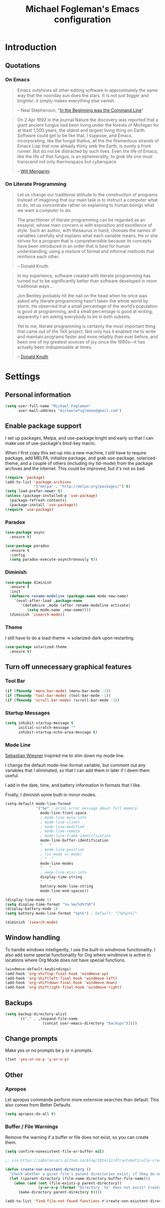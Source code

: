 #+TITLE: Michael Fogleman's Emacs configuration
#+OPTIONS: toc:4 h:4
* Introduction
** Quotations
*** On Emacs
#+begin_quote 
Emacs outshines all other editing software in approximately the same way that the noonday sun does the stars. It is not just bigger and brighter; it simply makes everything else vanish.

-- Neal Stephenson, "[[http://www.cryptonomicon.com/beginning.html][In the Beginning was the Command Line]]"
#+end_quote

#+begin_quote
On 2 Apr 1992 in the journal Nature the discovery was reported that a giant ancient fungus had been living under the forests of Michigan for at least 1,500 years, the oldest and largest living thing on Earth. Software could get to be like that, I suppose, and Emacs, incorporating, like the fungal thallus, all the the filamentous strands of Emacs Lisp that now already thinly web the Earth, is surely a front runner. But do not be distracted by such lives.  Even the life of Emacs, like the life of that fungus, is an ephemerality; to grok life one must transcend not only thermospace but cyberspace.

-- [[http://www.eskimo.com/~seldon/dotemacs.el][Will Mengarini]]
#+end_quote
*** On Literate Programming
#+begin_quote 
Let us change our traditional attitude to the construction of programs: Instead of imagining that our main task is to instruct a computer what to do, let us concentrate rather on explaining to human beings what we want a computer to do.

The practitioner of literate programming can be regarded as an essayist, whose main concern is with exposition and excellence of style. Such an author, with thesaurus in hand, chooses the names of variables carefully and explains what each variable means. He or she strives for a program that is comprehensible because its concepts have been introduced in an order that is best for human understanding, using a mixture of formal and informal methods that reinforce each other.

-- Donald Knuth
#+end_quote

#+begin_quote 
In my experience, software created with literate programming has turned out to be significantly better than software developed in more traditional ways...

Jon Bentley probably hit the nail on the head when he once was asked why literate programming hasn’t taken the whole world by storm. He observed that a small percentage of the world’s population is good at programming, and a small percentage is good at writing; apparently I am asking everybody to be in both subsets.

Yet to me, literate programming is certainly the most important thing that came out of the TeX project. Not only has it enabled me to write and maintain programs faster and more reliably than ever before, and been one of my greatest sources of joy since the 1980s—it has actually been indispensable at times.

-- [[http://www.informit.com/articles/article.aspx?p=1193856][Donald Knuth]]
#+end_quote
* Settings
** Personal information
#+BEGIN_SRC emacs-lisp
  (setq user-full-name "Michael Fogleman"
        user-mail-address "michaelwfogleman@gmail.com")
#+END_SRC
** Enable package support
I set up packages, Melpa, and use-package bright and early so that I can make use of use-package's bind-key macro.

When I first copy this set-up into a new machine, I still have to require package, add MELPA, initialize package, and grab use-package, solarized-theme, and a couple of others (including my tid-mode) from the package archives and the internet. This could be improved, but it's not so bad.

#+BEGIN_SRC emacs-lisp
  (require 'package)
  (add-to-list 'package-archives
               '("melpa" . "http://melpa.org/packages/") t)
  (setq load-prefer-newer t)
  (unless (package-installed-p 'use-package)
    (package-refresh-contents)
    (package-install 'use-package))
  (require 'use-package)
#+END_SRC
*** Paradox
#+BEGIN_SRC emacs-lisp
  (use-package async
    :ensure t)

  (use-package paradox
    :ensure t
    :config
    (setq paradox-execute-asynchronously t))
#+END_SRC
*** Diminish
#+BEGIN_SRC emacs-lisp
  (use-package diminish
    :ensure t
    :init
    (defmacro rename-modeline (package-name mode new-name)
      `(eval-after-load ,package-name
         '(defadvice ,mode (after rename-modeline activate)
            (setq mode-name ,new-name))))
    (diminish 'isearch-mode))
#+END_SRC
*** Theme
I still have to do a load-theme -> solarized-dark upon restarting.
#+BEGIN_SRC emacs-lisp
  (use-package solarized-theme
    :ensure t)
#+END_SRC
** Turn off unnecessary graphical features
*** Tool Bar
#+BEGIN_SRC emacs-lisp
  (if (fboundp 'menu-bar-mode) (menu-bar-mode -1))
  (if (fboundp 'tool-bar-mode) (tool-bar-mode -1))
  (if (fboundp 'scroll-bar-mode) (scroll-bar-mode -1))
#+END_SRC
*** Startup Messages
#+BEGIN_SRC emacs-lisp
  (setq inhibit-startup-message t
        initial-scratch-message ""
        inhibit-startup-echo-area-message t)
#+END_SRC
*** Mode Line
[[http://www.lunaryorn.com/2014/07/26/make-your-emacs-mode-line-more-useful.html#understanding-mode-line-format][Sebastian Wiesner]] inspired me to slim down my mode line. 

I change the default mode-line-format variable, but comment out any variables that I eliminated, so that I can add them in later if I deem them useful.

I add in the date, time, and battery information in formats that I like.

Finally, I diminish some built-in minor modes.

#+BEGIN_SRC emacs-lisp
  (setq-default mode-line-format
                '("%e" ; print error message about full memory.
                  mode-line-front-space
                  ; mode-line-mule-info
                  ; mode-line-client
                  ; mode-line-modified
                  ; mode-line-remote
                  ; mode-line-frame-identification
                  mode-line-buffer-identification
                  "   "
                  ; mode-line-position
                  ; (vc-mode vc-mode)
                  ; "  "
                  mode-line-modes
                  "   "
                  ; mode-line-misc-info
                  display-time-string
                  "   "
                  battery-mode-line-string
                  mode-line-end-spaces))
  
  (display-time-mode 1)
  (setq display-time-format "%a %m/%d%t%R")
  (display-battery-mode 1)
  (setq battery-mode-line-format "%p%%") ; Default: "[%b%p%%]"
  
  (diminish 'isearch-mode)
#+END_SRC
** Window handling
To handle windows intelligently, I use the built-in windmove functionality. I also add some special functionality for Org where windmove is active in locations where Org Mode does not have special functions.

#+BEGIN_SRC emacs-lisp
  (windmove-default-keybindings)
  (add-hook 'org-shiftup-final-hook 'windmove-up)
  (add-hook 'org-shiftleft-final-hook 'windmove-left)
  (add-hook 'org-shiftdown-final-hook 'windmove-down)
  (add-hook 'org-shiftright-final-hook 'windmove-right)
#+END_SRC
** Backups
#+BEGIN_SRC emacs-lisp
  (setq backup-directory-alist
        `(("." . ,(expand-file-name
                   (concat user-emacs-directory "backups")))))
#+END_SRC
** Change prompts
Make yes or no prompts be y or n prompts.

#+BEGIN_SRC emacs-lisp
  (fset 'yes-or-no-p 'y-or-n-p)
#+END_SRC
** Other
*** Apropos
Let apropos commands perform more extensive searches than default. This also comes from Better Defaults.

#+BEGIN_SRC emacs-lisp
  (setq apropos-do-all t)
#+END_SRC
*** Buffer / File Warnings
Remove the warning if a buffer or file does not exist, so you can create them.

#+BEGIN_SRC emacs-lisp
  (setq confirm-nonexistent-file-or-buffer nil)

  ;; via https://iqbalansari.github.io/blog/2014/12/07/automatically-create-parent-directories-on-visiting-a-new-file-in-emacs/

  (defun create-non-existent-directory ()
    "Check whether a given file's parent directories exist; if they do not, offer to create them."
    (let ((parent-directory (file-name-directory buffer-file-name)))
      (when (and (not (file-exists-p parent-directory))
                 (y-or-n-p (format "Directory `%s' does not exist! Create it?" parent-directory)))
        (make-directory parent-directory t))))

  (add-to-list 'find-file-not-found-functions #'create-non-existent-directory)
#+END_SRC
*** Ediff
The default Ediff behavior is confusing and not desirable. This fixes it.

#+BEGIN_SRC emacs-lisp
  (setq ediff-window-setup-function 'ediff-setup-windows-plain
        ediff-split-window-function 'split-window-horizontally)
#+END_SRC
*** Enable
Some features and settings are disabled by default; this is sane behavior for new users, but it is expected that we will disable them eventually.

#+BEGIN_SRC emacs-lisp
  (put 'narrow-to-region 'disabled nil)
  (put 'narrow-to-page 'disabled nil)
  (put 'upcase-region 'disabled nil)
  (put 'downcase-region 'disabled nil)
  (put 'erase-buffer 'disabled nil)
  (put 'set-goal-column 'disabled nil)
#+END_SRC
*** Casing
The following advice makes the upcase/downcase/capitalize-word functions more usable. Thanks, [[http://oremacs.com/2014/12/23/upcase-word-you-silly/][Oleh]]!

#+BEGIN_SRC emacs-lisp
  (defadvice upcase-word (before upcase-word-advice activate)
    (unless (looking-back "\\b")
      (backward-word)))

  (defadvice downcase-word (before downcase-word-advice activate)
    (unless (looking-back "\\b")
      (backward-word)))

  (defadvice capitalize-word (before capitalize-word-advice activate)
    (unless (looking-back "\\b")
      (backward-word)))
#+END_SRC
*** Private Files
#+BEGIN_SRC emacs-lisp
  (load "~/.emacs.d/secrets.el" t)
#+END_SRC
* Key Bindings
Although keybindings are also located elsewhere, this section will aim to provide bindings that are not specific to any mode, package, or function. 

** System-specific
#+BEGIN_SRC emacs-lisp
  (when (eq system-type 'darwin)
    (setq mac-command-modifier 'meta
          mac-option-modifier 'super
          mac-control-modifier 'control
          ns-function-modifier 'hyper))
#+END_SRC
** From [[https://github.com/technomancy/better-defaults][Better Defaults]]
#+BEGIN_SRC emacs-lisp
  (bind-key "M-/" #'hippie-expand)
#+END_SRC
** Lines
Enable line indenting automatically. If needed, you can disable on a mode-by-mode basis.

#+BEGIN_SRC emacs-lisp
  (bind-keys ("RET" . newline-and-indent)
             ("C-j" . newline-and-indent))
#+END_SRC

Make C-n insert new lines if the point is at the end of the buffer.

#+BEGIN_SRC emacs-lisp
  (setq next-line-add-newlines t)
#+END_SRC
** Movement
These keybindings for movement come from [[http://whattheemacsd.com/key-bindings.el-02.html][What the .emacs.d?]].

#+BEGIN_SRC emacs-lisp
  (bind-keys ("C-S-n" . (lambda () (interactive) (ignore-errors (next-line 5))))
             ("C-S-p" . (lambda () (interactive) (ignore-errors (previous-line 5))))
             ("C-S-b" . (lambda () (interactive) (ignore-errors (backward-char 5))))
             ("C-S-f" . (lambda () (interactive) (ignore-errors (forward-char 5)))))
#+END_SRC
** Meta Binds
Since you don't need three ways to do numeric prefixes, you can [[http://endlessparentheses.com/Meta-Binds-Part-1%25253A-Drunk-in-the-Dark.html][make use of]] meta-binds instead:

#+BEGIN_SRC emacs-lisp
  (bind-keys ("M-1" . delete-other-windows)
             ("M-O" . mode-line-other-buffer))
#+END_SRC
** Copying and Killing
ejmr's [[http://ericjmritz.name/2013/06/01/snippets-from-my-personal-emacs-configuration/][snippets post]] recommends giving this advice to kill-ring-save and kill-ring, which, if no region is selected, makes C-w and M-w kill or copy the current line. 

Currently, I just advise kill-region (C-w), as M-w is taken over by easy-kill.

#+BEGIN_SRC emacs-lisp
  (defadvice kill-region (before slick-cut activate compile)
    "When called interactively with no active region, kill a single line instead."
    (interactive
     (if mark-active (list (region-beginning) (region-end))
       (list (line-beginning-position)
             (line-beginning-position 2)))))
#+END_SRC
** backward-kill-line
This binding comes from [[http://emacsredux.com/blog/2013/04/08/kill-line-backward/][Emacs Redux]]. Note that we don't need a new function, just an anonymous function.

#+BEGIN_SRC emacs-lisp
  (bind-key "C-<backspace>" (lambda ()
                              (interactive)
                              (kill-line 0)
                              (indent-according-to-mode)))
#+END_SRC
** Sentence and Paragraph Commands
By default, sentence-end-double-space is set to t. That convention may be programatically convenient, but that's not how I write. I want to be able to write normal sentences, but still be able to fill normally. Let to the rescue!

#+BEGIN_SRC emacs-lisp
  (defadvice forward-sentence (around real-forward)
    "Consider a sentence to have one space at the end."
    (let ((sentence-end-double-space nil))
      ad-do-it))
  
  (defadvice backward-sentence (around real-backward)
    "Consider a sentence to have one space at the end."
    (let ((sentence-end-double-space nil))
      ad-do-it))
  
  (defadvice kill-sentence (around real-kill)
    "Consider a sentence to have one space at the end."
    (let ((sentence-end-double-space nil))
      ad-do-it))
  
  (ad-activate 'forward-sentence)
  (ad-activate 'backward-sentence)
  (ad-activate 'kill-sentence)
#+END_SRC

A slightly less tricky matter is the default binding of backward- and forward-paragraph, which are at the inconvenient M-{ and M-}. This makes a bit more sense, no?

#+BEGIN_SRC emacs-lisp
  (bind-keys ("M-A" . backward-paragraph)
             ("M-E" . forward-paragraph)
             ("M-K" . kill-paragraph))
#+END_SRC 
** [[http://endlessparentheses.com/the-toggle-map-and-wizardry.html][Toggle Map]]
Augmented by a post on [[http://irreal.org/blog/?p%3D2830][Irreal]]. Some keys on the toggle map are elsewhere in this config.

#+BEGIN_SRC emacs-lisp
  (define-prefix-command 'toggle-map)
  (bind-key "C-x t" 'toggle-map)
  (bind-keys :map toggle-map
             ("d" . toggle-debug-on-error)
             ("l" . linum-mode)
             ("o" . org-mode)
             ("t" . text-mode)
             ("w" . whitespace-mode))
#+END_SRC
** [[http://endlessparentheses.com/launcher-keymap-for-standalone-features.html][Launcher Map]]
#+BEGIN_SRC emacs-lisp
  (defun scratch ()
    (interactive)
    (switch-to-buffer-other-window (get-buffer-create "*scratch*")))

  (bind-keys :prefix-map launcher-map
             :prefix "C-x l"
             ("A" . ansi-term) ;; save "a" for open-agenda
             ("c" . calc)
             ("C" . calendar)
             ("d" . ediff-buffers)
             ("e" . eshell)
             ("E" . eww)
             ("h" . man)
             ("l" . paradox-list-packages)
             ("u" . paradox-upgrade-packages)
             ("p l" . paradox-list-packages)
             ("p u" . paradox-upgrade-packages)
             ("P" . proced)
             ("s" . scratch)
             ("@" . (lambda () (interactive) (find-file "~/Dropbox/passwords.org.gpg"))))
#+END_SRC
** Macros
[[https://www.youtube.com/watch?v=67dE1lfDs9k][Think about]] macros! [[http://emacsnyc.org/assets/documents/keyboard-macro-workshop-exercises.zip][Play with]] macros!

#+BEGIN_SRC emacs-lisp
  (setq kmacro-ring-max 30)

  (bind-keys :prefix-map macro-map
             :prefix "C-c m"
             ("b" . kmacro-bind-to-key)
             ("k" . kmacro-end-or-call-macro-repeat)
             ("n" . kmacro-cycle-ring-next)
             ("p" . kmacro-cycle-ring-previous)
             ("a" . kmacro-add-counter)
             ("i" . kmacro-insert-counter)
             ("r" . apply-macro-to-region-lines)
             ("s" . kmacro-set-counter)
             ("N" . kmacro-name-last-macro)
             ("I" . insert-kbd-macro))
#+END_SRC
* System
All of my packages for interacting with my laptop.
** OS
*** OS X
**** Mac Related
#+BEGIN_SRC emacs-lisp
  (defun is-mac-p
      ()
    (eq system-type 'darwin))

  (if (is-mac-p) (setq osx t)
    (setq osx nil))
#+END_SRC
**** Face Attributes
#+BEGIN_SRC emacs-lisp
  (when (is-mac-p)
    (set-face-attribute 'default nil :height 165))
#+END_SRC
**** Reveal In Finder
#+BEGIN_SRC emacs-lisp
  (use-package reveal-in-finder
    :if osx
    :ensure t)
#+END_SRC
** Shell
#+BEGIN_SRC emacs-lisp
  (use-package shell
    :bind ("<f1>" . shell)
    :init
    (dirtrack-mode)
    (setq explicit-shell-file-name (cond ((eq system-type 'darwin) "/bin/bash")
                                         ((eq system-type 'gnu/linux) "/usr/bin/bash")))
    (when (eq system-type 'darwin)
      (use-package exec-path-from-shell
        :ensure t
        :init
        (exec-path-from-shell-initialize))))
#+END_SRC
** Dired
#+BEGIN_SRC emacs-lisp
  (use-package dired
    :bind ("<f2>" . dired)
    :init
    :config
    (put 'dired-find-alternate-file 'disabled nil)
    (setq dired-dwim-target t
          dired-recursive-deletes 'always
          dired-recursive-copies 'always
          dired-isearch-filenames t
          dired-listing-switches "-alh")
    (bind-keys :map dired-mode-map
               ("<return>" . dired-find-alternate-file)
               ("^" . (lambda () (interactive) (find-alternate-file "..")))
               ("'" . wdired-change-to-wdired-mode))
    (use-package dired+
      :ensure t) ;; also automatically calls dired-x, enabling dired-jump, C-x C-j
    (use-package dired-details
      :disabled t
      :init
      (dired-details-install))
    (use-package dired-subtree
      :ensure t
      :init
      (bind-keys :map dired-mode-map
                 :prefix "C-,"
                 :prefix-map dired-subtree-map
                 :prefix-docstring "Dired subtree map."
                 ("C-i" . dired-subtree-insert)
                 ("C-/" . dired-subtree-apply-filter)
                 ("C-k" . dired-subtree-remove)
                 ("C-n" . dired-subtree-next-sibling)
                 ("C-p" . dired-subtree-previous-sibling)
                 ("C-u" . dired-subtree-up)
                 ("C-d" . dired-subtree-down)
                 ("C-a" . dired-subtree-beginning)
                 ("C-e" . dired-subtree-end)
                 ("m" . dired-subtree-mark-subtree)
                 ("u" . dired-subtree-unmark-subtree)
                 ("C-o C-f" . dired-subtree-only-this-file)
                 ("C-o C-d" . dired-subtree-only-this-directory))))
#+END_SRC

Some of these suggestions are adapted from Xah Lee's [[http://ergoemacs.org/emacs/emacs_dired_tips.html][article on Dired]]. dired-find-alternate-file, which is bound to a, is disabled by default. <return> was previously dired-advertised-find-file, and ^ was previously dired-up-directory. Relatedly, I re-bind 'q' to my kill-this-buffer function below.

Dired-details lets me show or hide the details with ) and (, respectively. If, for some reason, it becomes hard to remember this, dired-details+ makes the parentheses interchangeable.
** Ag
#+BEGIN_SRC emacs-lisp
  (use-package ag
    :ensure t
    :init
    (use-package wgrep
      :ensure t)
    (use-package wgrep-ag
      :ensure t)
    :config
    (bind-keys :map ag-mode-map
               ("q" . kill-this-buffer))
    (setq ag-highlight-search t))
#+END_SRC
* Emacs
These are helper packages that make Emacs even more awesome.
** Hydra
#+BEGIN_SRC emacs-lisp
  (use-package hydra
    :ensure t
    :init
    (defhydra hydra-zoom (global-map "<f7>")
      "zoom"
      ("+" text-scale-increase "in")
      ("-" text-scale-decrease "out")
      ("_" text-scale-decrease "out")
      ("g" text-scale-increase "in")
      ("l" text-scale-decrease "out"))
    (bind-keys ("C-x C-0" . hydra-zoom/body)
               ("C-x C-=" . hydra-zoom/body)
               ("C-x C--" . hydra-zoom/body)
               ("C-x C-+" . hydra-zoom/body))
    (setq hydra-lv nil))
#+END_SRC
** Windows
*** Fullframe
#+BEGIN_SRC emacs-lisp
  (use-package fullframe
    :ensure t)
#+END_SRC
*** Golden Ratio
#+BEGIN_SRC emacs-lisp
  (use-package golden-ratio
    :ensure t
    :diminish golden-ratio-mode
    :init
    (golden-ratio-mode 1)
    (setq golden-ratio-auto-scale t))
#+END_SRC
*** Winner Mode
#+BEGIN_SRC emacs-lisp
  (use-package winner
    :init (winner-mode))
#+END_SRC
** God
#+BEGIN_SRC emacs-lisp
  (use-package god-mode
    :ensure t
    :init
    (defun update-cursor ()
      (setq cursor-type (if (or god-local-mode buffer-read-only)
                            'bar
                          'box)))
    (add-hook 'god-mode-enabled-hook 'update-cursor)
    (add-hook 'god-mode-disabled-hook 'update-cursor)
    :config
    (bind-keys :map launcher-map
               ("g" . god-local-mode))
    (bind-keys :map god-local-mode-map
               ("z" . repeat)
               ("." . repeat)
               ("i" . god-local-mode))
    (add-to-list 'god-exempt-major-modes 'org-agenda-mode))
#+END_SRC
** Ivy and Swiper
#+BEGIN_SRC emacs-lisp
  (use-package swiper
    :ensure t
    :diminish ivy-mode
    :bind (("C-s" . swiper)
           ("C-r" . swiper)
           ("C-c C-r" . ivy-resume))
    :init
    (ivy-mode 1)
    (setq ivy-display-style 'fancy
          ivy-height 4
          ivy-use-virtual-buffers t))
#+END_SRC
** IDO
I prefer Ivy, but I keep [[http://www.masteringemacs.org/articles/2010/10/10/introduction-to-ido-mode/][IDO]] around for Smex and Ido-Menu. Ido-vertical-mode makes IDO bearable.
#+BEGIN_SRC emacs-lisp
  (setq ido-enable-flex-matching t
        ido-everywhere t
        ido-use-faces t ;; disable ido faces to see flx highlights.
        ido-create-new-buffer 'always
        ;; suppress  "reference to free variable problems"
        ido-cur-item nil
        ido-context-switch-command nil
        ido-cur-list nil
        ido-default-item nil)
  (use-package ido-vertical-mode
    :ensure t
    :init
    (ido-vertical-mode))
  (use-package flx-ido
    :ensure t
    :init
    (setq flx-ido-threshold 1000)
    (flx-ido-mode 1))
  (use-package idomenu
    :ensure t
    :bind ("M-I" . idomenu))
#+END_SRC
*** Smex
Smex (Smart M-X) implements IDO functionality for the M-X window.

#+BEGIN_SRC emacs-lisp
  (use-package smex
    :ensure t
    :bind (("C-x C-m" . smex)
           ("C-x M-m" . smex-major-mode-commands)
           ("M-x" . smex-major-mode-commands)
           ("C-c C-c M-x" . execute-extended-command))
    :init
    (unbind-key "<menu>")
    (smex-initialize))
#+END_SRC
** Company Mode
#+BEGIN_SRC emacs-lisp
  (use-package company
    :ensure t
    :diminish company-mode
    :bind ("C-." . company-complete)
    :init
    (global-company-mode 1)
    :config
    (bind-keys :map company-active-map
               ("C-n" . company-select-next)
               ("C-p" . company-select-previous)
               ("C-d" . company-show-doc-buffer)
               ("<tab>" . company-complete)))
#+END_SRC
** Avy
#+BEGIN_SRC emacs-lisp
  (use-package ace-window
    :ensure t
    :bind (("C-x o" . ace-window)
           ("M-2" . ace-window))
    :init
    (setq aw-background nil)
    (setq aw-keys '(?a ?o ?e ?u ?i ?d ?h ?t ?n ?s)))

  (use-package avy
    :ensure t
    :bind ("M-SPC" . avy-goto-char)
    :config
    (setq avy-background t))

  (use-package avy-zap
    :ensure t)

  (bind-keys :prefix-map avy-map
             :prefix "C-c j"
             ("c" . avy-goto-char)
             ("l" . avy-goto-line)
             ("w" . avy-goto-word-or-subword-1)
             ("W" . ace-window)
             ("z" . avy-zap-to-char)
             ("Z" . avy-zap-up-to-char))

  (use-package ace-link
    :ensure t
    :init
    (ace-link-setup-default))

  (bind-key "C-x SPC" 'cycle-spacing)
#+END_SRC
** Expand Region
Configured like Magnars in Emacs Rocks, [[http://emacsrocks.com/e09.html][Episode 09]].
*** Configuration
#+BEGIN_SRC emacs-lisp
  (use-package expand-region
    :ensure t
    :bind (("C-@" . er/expand-region)
           ("C-=" . er/expand-region)
           ("M-3" . er/expand-region)))

  (pending-delete-mode t)
#+END_SRC
*** Extension
#+BEGIN_SRC emacs-lisp
  (use-package change-inner
    :ensure t
    :bind (("M-i" . change-inner)
           ("M-o" . change-outer)))
#+END_SRC
** Multiple Cursors
You've got to admit, [[http://emacsrocks.com/e13.html][Emacs Rocks]]. Thanks for the [[https://dl.dropboxusercontent.com/u/3968124/sacha-emacs.html#sec-1-3-3-1][code]], Sacha.

#+BEGIN_SRC emacs-lisp
  (use-package multiple-cursors
    :ensure t
    :bind 
    (("C->" . mc/mark-next-like-this)
     ("C-<" . mc/mark-previous-like-this)
     ("C-*" . mc/mark-all-like-this)))
#+END_SRC EMACS-LISP
** Deletion
*** Hungry Delete Mode
Via [[http://endlessparentheses.com/hungry-delete-mode.html?source%3Drss][Endless Parentheses]].
#+BEGIN_SRC emacs-lisp
  (use-package hungry-delete
    :ensure t
    :init
    (global-hungry-delete-mode))
#+END_SRC
*** easy-kill
#+BEGIN_SRC emacs-lisp
  (use-package easy-kill
    :ensure t
    :bind ("M-w" . easy-kill))
#+END_SRC
*** Kill Ring
The word "kill" might be antiquated, idiosyncratic jargon, but it's great that Emacs keeps track of what's been killed. The package "Browse Kill Ring" is crucial to making that functionality visible and usable.

#+BEGIN_SRC emacs-lisp
  (use-package browse-kill-ring
    :ensure t
    :bind ("C-x C-y" . browse-kill-ring)
    :init
    (defhydra hydra-yank-pop ()
      "yank"
      ("C-y" yank nil)
      ("M-y" yank-pop nil)
      ("n" (yank-pop 1) "next")
      ("p" (yank-pop -1) "prev")
      ("q" nil "quit")
      ("l" browse-kill-ring "list" :color blue))
    (bind-keys ("M-y" . hydra-yank-pop/yank-pop)
               ("C-y" . hydra-yank-pop/yank))
    :config
    (setq browse-kill-ring-quit-action 'kill-and-delete-window))

  (setq save-interprogram-paste-before-kill t)
#+END_SRC
** Files
*** Recent Files
Recent files is a minor mode that keeps track of which files you're using, and provides it in some handy places.

I also rebind the find-file-read-only with ivy-recentf.

#+BEGIN_SRC emacs-lisp
  (use-package recentf
    :bind ("C-x C-r" . ivy-recentf)
    :init
    (recentf-mode t)
    (setq recentf-max-saved-items 100))
#+END_SRC
*** Automatic Saving
This snippet automatically saves buffers in an intelligent way. It was originally mentioned in a post by [[http://batsov.com/articles/2012/03/08/emacs-tip-number-5-save-buffers-automatically-on-buffer-or-window-switch/][Bozhidar Batsov]]; the version below is adapted from his [[https://github.com/bbatsov/prelude/blob/76c2e990709d5c5cd1c48ee1e8df29e4069ed06a/core/prelude-editor.el][Prelude]] distribution and his post on [[http://emacsredux.com/blog/2014/03/22/a-peek-at-emacs-24-dot-4-focus-hooks/][focus hooks]] in Emacs 24.4.

#+BEGIN_SRC emacs-lisp
  (defun auto-save-command ()
    (let* ((basic (and buffer-file-name
                       (buffer-modified-p (current-buffer))
                       (file-writable-p buffer-file-name)
                       (not org-src-mode)))
           (proj (and (projectile-project-p)
                      basic)))
      (if proj
          (projectile-save-project-buffers)
        (when basic
          (save-buffer)))))

  (defmacro advise-commands (advice-name commands class &rest body)
    "Apply advice named ADVICE-NAME to multiple COMMANDS.
  The body of the advice is in BODY."
    `(progn
       ,@(mapcar (lambda (command)
                   `(defadvice ,command (,class ,(intern (concat (symbol-name command) "-" advice-name)) activate)
                      ,@body))
                 commands)))

  (advise-commands "auto-save"
                   (ido-switch-buffer ace-window magit-status windmove-up windmove-down windmove-left windmove-right mode-line-other-buffer)
                   before
                   (auto-save-command))

  (add-hook 'mouse-leave-buffer-hook 'auto-save-command)
  (add-hook 'focus-out-hook 'auto-save-command)

  (unbind-key "C-x C-s")
#+END_SRC
*** Auto Revert Mode
Revert buffers automatically when underlying files are changed externally.
#+BEGIN_SRC emacs-lisp
  (global-auto-revert-mode t)
#+END_SRC
*** Save Place
This comes from [[http://whattheemacsd.com/init.el-03.html][Magnars]].

#+BEGIN_SRC emacs-lisp
  (use-package saveplace
    :init
    (setq-default save-place t)
    (setq save-place-file (expand-file-name ".places" user-emacs-directory)))
#+END_SRC
** Key Chord mode
#+BEGIN_SRC emacs-lisp
  (use-package key-chord
    :ensure t
    :init
    (progn 
      (setq key-chord-two-keys-delay .015
            key-chord-one-key-delay .020)
      (key-chord-mode 1)
      (key-chord-define-global "cg" 'undo)
      (key-chord-define-global "yp" 'other-window)
      (key-chord-define-global ";0" 'delete-window)
      (key-chord-define-global ";1" 'delete-other-windows)
      (key-chord-define-global ";2" 'split-window-below)
      (key-chord-define-global ";3"  'split-window-right)
      (key-chord-define-global ",." 'beginning-of-buffer)
      (key-chord-define-global ".p" 'end-of-buffer)
      (key-chord-define-global "jw" 'avy-goto-word-or-subword-1)
      (key-chord-define-global "jc" 'avy-goto-char)
      (key-chord-define-global "jl" 'avy-goto-line)
      ;; (key-chord-define-global "jb" 'ace-jump-buffer)
      ;; (key-chord-define-global "jo" 'ace-jump-buffer-other-window)
      (key-chord-define-global "'l" 'ido-switch-buffer)
      (key-chord-define-global "'-" 'smex)
      (key-chord-define-global ",r" 'find-file)
      (key-chord-define-global ".c" 'ido-dired)
      (key-chord-define-global "0r" ")")
      (key-chord-define-global "1'" "!")
      (key-chord-define-global "2," "@")
      (key-chord-define-global "3." "#")
      (key-chord-define-global "4p" "$")
      (key-chord-define-global "5y" "%")
      (key-chord-define-global "6y" "^")
      (key-chord-define-global "7f" "&")
      (key-chord-define-global "8g" "*")
      (key-chord-define-global "9c" "(")
      (key-chord-define-global "-l" "_")
      (key-chord-define emacs-lisp-mode-map "7f" "&optional ")))
#+END_SRC
** Regexes
#+BEGIN_SRC emacs-lisp
  (use-package visual-regexp
    :ensure t
    :bind (("M-5" . vr/replace)
           ("M-%" . vr/query-replace)))

  (use-package re-builder
    :init
    (setq reb-re-syntax 'string))
#+END_SRC
** Smart Scan
See Mickey's [[http://www.masteringemacs.org/article/effective-editing-movement][explanation]] and the [[https://github.com/mickeynp/smart-scan][readme]].

Related functions from [[https://github.com/Wilfred/.emacs.d/blob/gh-pages/init.org#by-symbol][Wilfred's config]].

#+BEGIN_SRC emacs-lisp
  (use-package smartscan
    :ensure t
    :init
    (global-smartscan-mode t)

    (defun highlight-symbol-first ()
      "Jump to the first location of symbol at point."
      (interactive)
      (push-mark)
      (eval
       `(progn
          (goto-char (point-min))
          (search-forward-regexp
           (rx symbol-start ,(thing-at-point 'symbol) symbol-end)
           nil t)
          (beginning-of-thing 'symbol))))

    (defun highlight-symbol-last ()
      "Jump to the last location of symbol at point."
      (interactive)
      (push-mark)
      (eval
       `(progn
          (goto-char (point-max))
          (search-backward-regexp
           (rx symbol-start ,(thing-at-point 'symbol) symbol-end)
           nil t))))

    (bind-keys ("M-P" . highlight-symbol-first)
               ("M-N" . highlight-symbol-last)))
#+END_SRC
** [[http://mwolson.org/static/dist/elisp/edit-list.el][Edit List]]
#+BEGIN_SRC emacs-lisp
  (use-package edit-list
    :ensure t)
#+END_SRC
* Browsing
** External Browsers
#+BEGIN_SRC emacs-lisp
  (setq browse-url-browser-function 'browse-url-generic
        browse-url-generic-program (cond ((eq system-type 'darwin) "open") 
                                         ((eq system-type 'gnu/linux) "firefox")))

  (bind-key "C-c B" 'browse-url-at-point)
#+END_SRC
** EWW!
I've enjoyed using Conkeror on my Arch machine. This package brings one neat feature of Conkeror to eww.
#+BEGIN_SRC emacs-lisp
  (use-package eww-lnum
    :ensure t
    :init
    (eval-after-load "eww"
      '(progn (define-key eww-mode-map "f" 'eww-lnum-follow)
              (define-key eww-mode-map "F" 'eww-lnum-universal))))
#+END_SRC
* Development
Here are language-specific (largely Lisps) or development-related packages.
** Clojure
*** Clojure Mode
#+BEGIN_SRC emacs-lisp
  (use-package clojure-mode
    :ensure t
    :init
    (add-to-list 'auto-mode-alist '("\\.edn$" . clojure-mode))
    (add-to-list 'auto-mode-alist '("\\.cljx\\'" . clojure-mode))
    (add-to-list 'auto-mode-alist '("\\.cljs$" . clojure-mode))
    :config
    (rename-modeline "clojure-mode" clojure-mode "λ")
    (use-package align-cljlet
      :ensure t
      :bind ("C-! a a" . align-cljlet)))
#+END_SRC
*** Clojure Refactor
#+BEGIN_SRC emacs-lisp
  (use-package clj-refactor
    :ensure t
    :init
    (add-hook 'clojure-mode-hook (lambda () (clj-refactor-mode 1)))
    :config
    (cljr-add-keybindings-with-prefix "C-!"))
#+END_SRC
*** CIDER
The function "cider-interactive-eval" comes from [[http://blog.jenkster.com/2013/12/a-cider-excursion.html][A CIDER Excursion]].

#+BEGIN_SRC emacs-lisp
  (use-package cider
    :ensure t
    :config
    (setq nrepl-hide-special-buffers t
          nrepl-popup-stacktraces-in-repl t
          nrepl-history-file "~/.emacs.d/nrepl-history"
          cider-mode-line " CIDER"
          cider-repl-display-in-current-window t
          cider-auto-select-error-buffer nil
          cider-repl-pop-to-buffer-on-connect nil
          cider-show-error-buffer nil)
    (defun cider-use-repl-tools ()
      (interactive)
      (cider-interactive-eval
       "(use 'clojure.repl)"))

    (bind-keys :map cider-repl-mode-map
               ("M-r" . cider-refresh)
               ("M-R" . cider-use-repl-tools))

    ;; this snippet comes from schmir https://github.com/schmir/.emacs.d/blob/master/lisp/setup-clojure.el
    (defadvice cider-load-buffer (after switch-namespace activate compile)
      "switch to namespace"
      (cider-repl-set-ns (cider-current-ns))
      (cider-switch-to-repl-buffer))

    ;; fix cond indenting
    (put 'cond 'clojure-backtracking-indent '(2 4 2 4 2 4 2 4 2 4 2 4 2 4 2 4 2 4 2 4 2 4 2 4 2 4 2 4 2 4)))
#+END_SRC
*** Clojure Cookbook
I've been reading the [[https://github.com/clojure-cookbook/clojure-cookbook][Clojure Cookbook]] in Emacs with AsciiDoc mode. 

There are a lot of short chapters, so I whipped up this Elisp to switch between them.

#+BEGIN_SRC emacs-lisp
  (defun increment-clojure-cookbook ()
    "When reading the Clojure cookbook, find the next section, and close the buffer."
    (interactive)
    (let* ((cur (buffer-name))
           (split-cur (split-string cur "[-_]"))
           (chap (car split-cur))
           (rec (car (cdr split-cur)))
           (rec-num (string-to-number rec))
           (next-rec-num (1+ rec-num))
           (next-rec-s (number-to-string next-rec-num))
           (next-rec (if (< next-rec-num 10)
                         (concat "0" next-rec-s)
                       next-rec-s))
           (target (file-name-completion (concat chap "-" next-rec) "")))
      (progn 
        (if (equal target nil)
            (dired (file-name-directory (buffer-file-name)))
          (find-file target))
        (kill-buffer cur))))
#+END_SRC

#+BEGIN_SRC emacs-lisp
  (use-package adoc-mode
    :ensure t
    :bind (("M-+" . increment-clojure-cookbook))
    :init
    (add-to-list 'auto-mode-alist '("\\.asciidoc\\'" . adoc-mode))
    (add-hook 'adoc-mode-hook 'cider-mode))
#+END_SRC
** Emacs Lisp
*** Elisp-Slime-Nav
#+BEGIN_SRC emacs-lisp
  (use-package elisp-slime-nav
    :ensure t
    :diminish elisp-slime-nav-mode
    :init
    (dolist (hook '(emacs-lisp-mode-hook ielm-mode-hook))
      (add-hook hook 'elisp-slime-nav-mode)))
#+END_SRC
*** Eldoc
When in emacs-lisp-mode, display the argument list for the current function. I liked this functionality in SLIME; glad Emacs has it too. Thanks for the tip and code, Sacha.

#+BEGIN_SRC emacs-lisp
  (autoload 'turn-on-eldoc-mode "eldoc" nil t)
  (diminish 'eldoc-mode)
  (add-hook 'emacs-lisp-mode-hook 'turn-on-eldoc-mode)
  (add-hook 'lisp-interaction-mode-hook 'turn-on-eldoc-mode)
  (add-hook 'ielm-mode-hook 'turn-on-eldoc-mode)
  (add-hook 'cider-mode-hook 'cider-turn-on-eldoc-mode)
#+END_SRC
** Golang
#+BEGIN_SRC emacs-lisp
  (use-package go-mode
    :ensure t
    :init
    (use-package go-eldoc
      :ensure t
      :config
      (go-eldoc-setup))
    (use-package company-go
      :disabled t
      :ensure t
      :config
      (add-hook 'go-mode-hook
                (lambda () (set (make-local-variable 'company-backends) '(company-go)))))
    :config
    (add-hook 'go-mode-hook 'subword-mode))
#+END_SRC
** Flycheck
Flycheck presents a handsome and usable interface for [[http://endlessparentheses.com/Checkdoc%25252C-Package-Developing%25252C-and-Cakes.html][checkdoc]], amongst other things.
#+BEGIN_SRC emacs-lisp
  (use-package flycheck
    :ensure t
    :diminish flycheck-mode
    :init
    (use-package flycheck-clojure
      :ensure t)
    (global-flycheck-mode)
    (setq flycheck-indication-mode 'right-fringe)
    :config
    (flycheck-clojure-setup))
#+END_SRC
** Git
I understand that some beardy-folks are worried that the ubiquity of Github will cause people to equate it with Git, and forget that you can use Git without Github. I don't worry about that- I worry about forgetting how to use Git itself (or the CLI, at least). Magit has spoiled me!

This code from [[http://whattheemacsd.com/setup-magit.el-01.html][Magnars]] opens magit-status in one frame, and then restores the old window configuration when you quit.

#+BEGIN_SRC emacs-lisp
  (use-package magit
    :ensure t
    :bind (("C-x g" . magit-status)
           ("C-c g" . magit-status))
    :init
    (use-package git-timemachine
      :ensure t
      :bind (("C-x v t" . git-timemachine)))
    (use-package git-link
      :ensure t
      :bind (("C-x v L" . git-link))
      :init
      (setq git-link-open-in-browser t))
    :config
    (setq magit-use-overlays nil
          magit-completing-read-function 'ivy-completing-read)
    (diminish 'magit-backup-mode)
    (fullframe magit-status magit-mode-quit-window nil)

    (defun visit-pull-request-url ()
      "Visit the current branch's PR on Github."
      (interactive)
      (browse-url
       (format "https://github.com/%s/pull/new/%s"
               (replace-regexp-in-string
                "\\`.+github\\.com:\\(.+\\)\\.git\\'" "\\1"
                (magit-get "remote"
                           (magit-get-remote)
                           "url"))
               (cdr (magit-get-remote-branch)))))

    (bind-key "v" 'visit-pull-request-url magit-mode-map)

    (bind-keys :map magit-status-mode-map
               ("TAB" . magit-section-toggle)
               ("<C-tab>" . magit-section-cycle))
    (bind-keys :map magit-branch-section-map
               ("RET" . magit-checkout)))
#+END_SRC
** smartparens
#+BEGIN_SRC emacs-lisp
  (use-package smartparens
    :ensure t
    :diminish smartparens-mode
    :bind
    (("C-M-f" . sp-forward-sexp)
     ("C-M-b" . sp-backward-sexp)
     ("C-M-d" . sp-down-sexp)
     ("C-M-a" . sp-backward-down-sexp)
     ("C-S-a" . sp-beginning-of-sexp)
     ("C-S-d" . sp-end-of-sexp)
     ("C-M-e" . sp-up-sexp)
     ("C-M-u" . sp-backward-up-sexp)
     ("C-M-t" . sp-transpose-sexp)
     ("C-M-n" . sp-next-sexp)
     ("C-M-p" . sp-previous-sexp)
     ("C-M-k" . sp-kill-sexp)
     ("C-M-w" . sp-copy-sexp)
     ("M-<delete>" . sp-unwrap-sexp)
     ("M-S-<backspace>" . sp-backward-unwrap-sexp)
     ("C-<right>" . sp-forward-slurp-sexp)
     ("C-<left>" . sp-forward-barf-sexp)
     ("C-M-<left>" . sp-backward-slurp-sexp)
     ("C-M-<right>" . sp-backward-barf-sexp)
     ("M-D" . sp-splice-sexp)
     ("C-M-<delete>" . sp-splice-sexp-killing-forward)
     ("C-M-<backspace>" . sp-splice-sexp-killing-backward)
     ("C-M-S-<backspace>" . sp-splice-sexp-killing-around)
     ("C-]" . sp-select-next-thing-exchange)
     ("C-<left_bracket>" . sp-select-previous-thing)
     ("C-M-]" . sp-select-next-thing)
     ("M-F" . sp-forward-symbol)
     ("M-B" . sp-backward-symbol)
     ("H-t" . sp-prefix-tag-object)
     ("H-p" . sp-prefix-pair-object)
     ("H-s c" . sp-convolute-sexp)
     ("H-s a" . sp-absorb-sexp)
     ("H-s e" . sp-emit-sexp)
     ("H-s p" . sp-add-to-previous-sexp)
     ("H-s n" . sp-add-to-next-sexp)
     ("H-s j" . sp-join-sexp)
     ("H-s s" . sp-split-sexp)
     ("M-9" . sp-backward-sexp)
     ("M-0" . sp-forward-sexp))
    :init
    (smartparens-global-mode t)
    (show-smartparens-global-mode t)
    (use-package smartparens-config)
    (bind-key "s" 'smartparens-mode toggle-map)
    (when (eq system-type 'darwin)
      (bind-keys ("<s-right>" . sp-forward-slurp-sexp)
                 ("<s-left>" . sp-forward-barf-sexp)))
    (sp-with-modes '(markdown-mode gfm-mode)
      (sp-local-pair "*" "*"))
    (sp-with-modes '(org-mode)
      (sp-local-pair "<" ">")
      (sp-local-pair "[" "]"))
    (use-package rainbow-delimiters
      :ensure t
      :init
      (add-hook 'prog-mode-hook 'rainbow-delimiters-mode)))
#+END_SRC
** Projectile
#+BEGIN_SRC emacs-lisp
  (use-package projectile
    :ensure t
    :bind ("M-p" . projectile-find-file)
    :diminish projectile-mode
    :init
    (projectile-global-mode)
    (setq projectile-enable-caching t
          projectile-completion-system 'ivy)
    (use-package ibuffer-projectile
      :ensure t
      :bind ("C-x C-b" . ibuffer)
      :init
      (add-hook 'ibuffer-hook
                (lambda ()
                  (ibuffer-projectile-set-filter-groups)
                  (unless (eq ibuffer-sorting-mode 'alphabetic)
                    (ibuffer-do-sort-by-alphabetic))))
      (bind-keys :map ibuffer-mode-map
                 ("c" . clean-buffer-list)
                 ("n" . ibuffer-forward-filter-group)
                 ("p" . ibuffer-backward-filter-group))))
#+END_SRC
** linum-relative
When I toggle line-mode, I want to use relative line-numbers, à la mi amigo Ben. As he points out, the symbol linum-relative-current-symbol makes linum-relative use the absolute line number for the current line.

#+BEGIN_SRC emacs-lisp
  (use-package linum-relative
    :ensure t
    :init
    (setq linum-format 'linum-relative)
    :config
    (setq linum-relative-current-symbol ""))
#+END_SRC
** comment-dwim-2
#+BEGIN_SRC emacs-lisp
  (use-package comment-dwim-2
    :ensure t
    :bind ("M-;" . comment-dwim-2))
#+END_SRC
** aggressive-indent
#+BEGIN_SRC emacs-lisp
  (use-package aggressive-indent
    :ensure t
    :diminish aggressive-indent-mode
    :init
    (global-aggressive-indent-mode 1)
    (add-to-list 'aggressive-indent-excluded-modes 'html-mode)
    (unbind-key "C-c C-q" aggressive-indent-mode-map))
#+END_SRC
* Words and Numbers
"GNU Office Suite Pro Edition," coming to a cubicle near you!
** Org Mode
*** Quotations
#+begin_quote
Org-mode does outlining, note-taking, hyperlinks, spreadsheets, TODO lists, project planning, GTD, HTML and LaTeX authoring, all with plain text files in Emacs.

-- [[http://article.gmane.org/gmane.emacs.orgmode/6224][Carsten Dominik]]
#+end_quote

#+begin_quote
If I hated everything about Emacs, I would still use it for org-mode.

-- [[http://orgmode.org/worg/org-quotes.html][Avdi]] on Twitter
#+end_quote

#+begin_quote
...for all intents and purposes, Org-mode *is* [[http://www.taskpaper.com/][Taskpaper]]!

-- [[http://article.gmane.org/gmane.emacs.orgmode/6224][Carsten Dominik]]
#+end_quote
*** Configuration
I use the stock package of org-mode as the default major mode.

#+BEGIN_SRC emacs-lisp
  (use-package org
    :init
    (setq default-major-mode 'org-mode
          org-directory "~/org/"
          org-log-done t
          org-startup-indented t
          org-agenda-inhibit-startup nil
          org-startup-truncated nil
          org-startup-with-inline-images t
          org-completion-use-ido t
          org-agenda-start-on-weekday nil
          org-refile-targets (quote ((nil :maxlevel . 9)
                                     (org-agenda-files :maxlevel . 9)))
          org-refile-use-outline-path t
          org-default-notes-file (concat org-directory "notes.org")
          org-goto-max-level 10
          org-imenu-depth 5
          org-goto-interface 'outline-path-completion
          org-outline-path-complete-in-steps nil
          org-use-speed-commands t
          org-src-fontify-natively t
          org-lowest-priority 68
          org-default-priority 68
          org-agenda-files (quote ("~/org/tech.org"
                                   "~/org/cml.org"
                                   "~/org/meditation.org"
                                   "~/org/work.org"
                                   "~/org/money.org"
                                   "~/org/readwrite.org"
                                   "~/org/personal.org"
                                   "~/org/todo.org"
                                   "~/org/notes.org"))
          org-tag-alist '(("@email" . ?e) ("@phone" . ?p) ("@laptop" . ?l))
          org-capture-templates
          '(("a" "Arch Log" plain (file+datetree "~/org/archlog.org")
             "%?\n")
            ("c" "Conversation" entry (file+datetree "~/org/conversations.org")
             "* %?\n")
            ("g" "Gratitude Journal" entry (file+datetree "~/org/gratitude.org")
             "* I am grateful for: \n** %?")
            ("n" "Note" entry (file "~/org/notes.org")
             "* %?\n")
            ("m" "Meditation Log" entry (file+datetree "~/org/meditation_log.org")
             "* %?\n")
            ("s" "Spark" entry (file+datetree "~/org/spark.org")
             "* %?")
            ("j" "Journal" entry (file+datetree "~/org/journal.org.gpg")
             "* %?")
            ("t" "Todo" entry (file "~/org/todo.org")
             "* TODO %?\n"))
          org-file-apps
          '((auto-mode . emacs)
            ("\\.mm\\'" . default)
            ("\\.x?html?\\'" . "firefox %s")
            ("\\.pdf\\'" . "evince %s")))
    (unbind-key "C-c [")
    (unbind-key "C-c ]")
    (add-to-list 'org-structure-template-alist '("g" "# -*- mode:org; epa-file-encrypt-to: (\"michaelwfogleman@gmail.com\") -*-"))

    (use-package org-bullets
      :ensure t
      :init
      (add-hook 'org-mode-hook (lambda () (org-bullets-mode 1)))))

  (defun make-org-scratch ()
    (interactive)
    (find-file "~/Dropbox/org/scratch.org"))

  (bind-keys :map launcher-map
             ("S" . make-org-scratch))

  (defun org-open-archive ()
    (interactive)
    (let* ((cur (buffer-file-name))
           (target (concat cur "_archive")))
      (find-file target)))

  (defun org-buffer-todo ()
    (interactive)
    "Creates a todo-list for the current buffer. Equivalent to the sequence: org-agenda, < (restrict to current buffer), t (todo-list)."
    (progn
      (org-agenda-set-restriction-lock 'file)
      (org-todo-list)))

  (bind-keys ("C-c t" . org-buffer-todo)
             ("C-c L" . org-timeline)
             ("C-c o" . org-open-archive))
#+END_SRC
My settings for capture were some of my first Elisp :) I did need, and still need, the help of the  [[http://orgmode.org/manual/Capture-templates.html#Capture-templates][Org-Mode manual]], of course.

I use org-struct in mu4e. See above.
*** Bindings
#+BEGIN_SRC emacs-lisp
  (bind-keys ("C-c l" . org-store-link)
             ("C-c c" . org-capture)
             ("C-c a" . org-agenda)
             ("C-c b" . org-iswitchb)
             ("C-c >" . org-time-stamp-inactive)
             ("C-c M-k" . org-cut-subtree)
             ("<down>" . org-insert-todo-heading))

  (setq org-speed-commands-user
        '(("N" org-narrow-to-subtree)
          ("W" widen)
          ("d" org-down-element)
          ("k" org-cut-subtree)
          ("x" smex-major-mode-commands)
          ("A" org-archive-subtree)
          ("$" org-archive-subtree)))
#+END_SRC
** TiddlyWiki
I edit [[http://tiddlywiki.com/][TiddlyWiki]]5 .tid files in Emacs using my [[https://github.com/mwfogleman/tid-mode][tid-mode]] major mode. I create and bind functions to open the TiddlyWiki in Dired and the browser.

#+BEGIN_SRC emacs-lisp
  (use-package tid-mode
    :load-path "site-lisp/tid-mode/"
    :init
    (defun open-wiki ()
      "Opens my TiddlyWiki directory."
      (interactive)
      (dired "~/Dropbox/wiki/tiddlers/"))
    (defun browse-wiki ()
      "Opens my TiddlyWiki in my browser."
      (interactive)
      (browse-url "127.0.0.1:8080/"))
    (bind-keys ("C-c w" . open-wiki)
               ("C-c W" . browse-wiki)))
#+END_SRC
** Markdown
#+BEGIN_SRC emacs-lisp
  (use-package markdown-mode
    :ensure t)
#+END_SRC
** Calc
#+BEGIN_SRC emacs-lisp
  (use-package calc
    :config
    (setq calc-display-trail ()))
#+END_SRC
** Numbers
#+BEGIN_SRC emacs-lisp
  (use-package number
    :ensure t
    :bind
    (("C-c C-+" . number/add)
     ("C-c C--" . number/sub)
     ("C-c C-*" . number/multiply)
     ("C-c C-/" . number/divide)))
#+END_SRC
* Functions
** Emacs Configuration File
This function and the corresponding keybinding allows me to rapidly access my configuration. They are adapted from Bozhidar Batsov's [[http://emacsredux.com/blog/2013/05/18/instant-access-to-init-dot-el/][post on Emacs Redux]].

I use mwf-init-file rather than user-init-file, because I edit the config file in a Git repo.

#+BEGIN_SRC emacs-lisp
  (defun find-init-file ()
    "Edit my init file in another window."
    (interactive)
    (let ((mwf-init-file "~/src/config/home/.emacs.d/michael.org"))
      (find-file mwf-init-file)))
  
  (bind-key "C-c I" 'find-init-file)
#+END_SRC

Relatedly, I often want to reload my init-file. This will actually use the system-wide user-init-file variable.

#+BEGIN_SRC emacs-lisp
  (defun reload-init-file ()
    "Reload my init file."
    (interactive)
    (load-file user-init-file))
  
  (bind-key "C-c M-l" 'reload-init-file)
#+END_SRC
** Keep In Touch
I use mi amigo [[https://github.com/benpence/][Ben]]'s [[https://github.com/benpence/keepintouch][Keep In Touch]] program. This re-implements some of the command line utility's functionality in Elisp.

#+BEGIN_SRC emacs-lisp
  (setq keepintouch-datafile "~/Dropbox/keepintouch.data")

  (defun keptintouch (arg)
    "Request a contact in a keepintouch.data file, and update their last
    contacted date (either today, or, if a prefix is supplied, a user-supplied date.)"
    (interactive "P")
    (let ((contact (read-string "Who did you contact? "))
          (date (if (equal arg nil)
                    (format-time-string "%Y/%m/%d")
                  (read-string "When did you contact them? (year/month/date): "))))
      (save-excursion
        (find-file keepintouch-datafile)
        (goto-char (point-min))
        (search-forward contact)
        (forward-line -1)
        (beginning-of-line)
        (kill-line)
        (insert date)
        (save-buffer)
        (switch-to-buffer (other-buffer))
        (kill-buffer (other-buffer)))
      (message "%s was contacted." contact)))

  (defun keptintouch-backlog ()
    "Create a buffer with Keep In Touch backlog."
    (interactive)
    (let ((buf "*Keep In Touch Backlog*")
          (src "~/src/keepintouch/clj/keepintouch")
          (jar "-jar target/uberjar/keepintouch-0.1.0-SNAPSHOT-standalone.jar")
          (cur default-directory)) 
      (cd src)
      (shell-command
       (concat "java " jar " " keepintouch-datafile " schedule backlog") buf)
      (cd cur)
      (switch-to-buffer buf)))

  (bind-keys ("C-c k" . keptintouch)
             ("C-c K" . keptintouch-backlog))
#+END_SRC
** Buffer Management
*** Open Org Agenda
This function opens the agenda in full screen.

#+BEGIN_SRC emacs-lisp
  (defun open-agenda ()
    "Opens the org-agenda."
    (interactive)
    (let ((agenda "*Org Agenda*"))
      (if (equal (get-buffer agenda) nil)
          (org-agenda-list)
        (unless (equal (buffer-name (current-buffer)) agenda)
          (switch-to-buffer agenda))
        (org-agenda-redo t)
        (beginning-of-buffer))))

  (bind-key "<f5>" 'open-agenda)
  (bind-key "a" 'open-agenda launcher-map)

  (fullframe open-agenda org-agenda-quit)
#+END_SRC
*** Kill This Buffer
#+BEGIN_SRC emacs-lisp
  (defun kill-this-buffer ()
    (interactive)
    (kill-buffer (current-buffer)))
  
  (bind-key "C-x C-k" 'kill-this-buffer)
#+END_SRC

By default, pressing 'q' in either Dired or package-menu runs quit-window, which quits the window and buries its buffer. I'd prefer the buffer to close.

#+BEGIN_SRC emacs-lisp
  (bind-keys :map dired-mode-map
             ("q" . kill-this-buffer))
  
  (bind-keys :map package-menu-mode-map
             ("q" . kill-this-buffer))
#+END_SRC
*** Kill All Other Buffers
#+BEGIN_SRC emacs-lisp
  (defun kill-other-buffers ()
     "Kill all other buffers."
     (interactive)
     (mapc 'kill-buffer (delq (current-buffer) (buffer-list))))
#+END_SRC
*** Minibuffer
This code comes from [[http://www.emacswiki.org/emacs/MiniBuffer][EmacsWiki]].

#+BEGIN_SRC emacs-lisp
  (defun switch-to-minibuffer ()
    "Switch to minibuffer window."
    (interactive)
    (if (active-minibuffer-window)
        (select-window (active-minibuffer-window))
      (error "Minibuffer is not active")))
  
  (bind-key "M-m" 'switch-to-minibuffer)
#+END_SRC
** Edit as Root
This tip comes from an [[http://emacs-fu.blogspot.kr/2013/03/editing-with-root-privileges-once-more.html][emacs-fu blog post]].

#+BEGIN_SRC emacs-lisp
  (defun find-file-as-root ()
    "Like `ido-find-file, but automatically edit the file with
  root-privileges (using tramp/sudo), if the file is not writable by
  user."
    (interactive)
    (let ((file (ido-read-file-name "Edit as root: ")))
      (unless (file-writable-p file)
        (setq file (concat "/sudo:root@localhost:" file)))
      (find-file file)))
  
  (bind-key "C-x F" 'find-file-as-root)
#+END_SRC
** Unfill Paragraph
This function greedily borrowed from Sacha.

#+BEGIN_SRC emacs-lisp
  (defun unfill-paragraph (&optional region)
    "Takes a multi-line paragraph and makes it into a single line of text."
    (interactive (progn
                   (barf-if-buffer-read-only)
                   (list t)))
    (let ((fill-column (point-max)))
      (fill-paragraph nil region)))
  
  (bind-key "M-Q" 'unfill-paragraph)
#+END_SRC
** Org Go To Heading
Speed commands are really useful, but I often want to make use of them when I'm not at the beginning of a header. This command brings you back to the beginning of an item's header, so that you can do speed commands.

#+BEGIN_SRC emacs-lisp
  (defun org-go-speed ()
    "Goes to the beginning of an element's header, so that you can execute speed commands."
    (interactive)
    (when (equal major-mode 'org-mode)
      (if (org-at-heading-p)
          (org-beginning-of-line)
        (org-up-element))))
  
  (bind-key "C-c s" 'org-go-speed)
#+END_SRC
** Hide Mode Line
I wonder if Will Mengarini would approve of [[http://bzg.fr/emacs-hide-mode-line.html][Bastien's post]]... I know I need all the space I can get on this laptop!

#+BEGIN_SRC emacs-lisp
  (defvar-local hidden-mode-line-mode nil)
  
  (define-minor-mode hidden-mode-line-mode
    "Minor mode to hide the mode-line in the current buffer."
    :init-value nil
    :global t
    :variable hidden-mode-line-mode
    :group 'editing-basics
    (if hidden-mode-line-mode
        (setq hide-mode-line mode-line-format
              mode-line-format nil)
      (setq mode-line-format hide-mode-line
            hide-mode-line nil))
    (force-mode-line-update)
    ;; Apparently force-mode-line-update is not always enough to
    ;; redisplay the mode-line
    (redraw-display)
    (when (and (called-interactively-p 'interactive)
               hidden-mode-line-mode)
      (run-with-idle-timer
       0 nil 'message
       (concat "Hidden Mode Line Mode enabled.  "
               "Use M-x hidden-mode-line-mode to make the mode-line appear."))))
  
  (bind-key "m" 'hidden-mode-line-mode toggle-map)
#+END_SRC
** Narrowing and Widening
Before this function, I was alternating between C-x n s (org-narrow-to-subtree) and C-x n w (widen) in Org files. I originally implemented this to [[http://endlessparentheses.com/the-toggle-map-and-wizardry.html][toggle]] between those two cases as well as the region. [[http://endlessparentheses.com/emacs-narrow-or-widen-dwim.html][Artur Malabarba and Sacha Chua]] have made successive improvements: a prefix argument to narrow no matter what, and increasing features for Org.

#+BEGIN_SRC emacs-lisp
  (defun narrow-or-widen-dwim (p)
    "If the buffer is narrowed, it widens. Otherwise, it narrows
  intelligently.  Intelligently means: region, org-src-block,
  org-subtree, or defun, whichever applies first.  Narrowing to
  org-src-block actually calls `org-edit-src-code'.

  With prefix P, don't widen, just narrow even if buffer is already
  narrowed."
    (interactive "P")
    (declare (interactive-only))
    (cond ((and (buffer-narrowed-p) (not p)) (widen))
          ((and (boundp 'org-src-mode) org-src-mode (not p))
           (org-edit-src-exit))
          ((region-active-p)
           (narrow-to-region (region-beginning) (region-end)))
          ((derived-mode-p 'org-mode)
           (cond ((ignore-errors (org-edit-src-code))
                  (delete-other-windows))
                 ((org-at-block-p)
                  (org-narrow-to-block))
                 (t (org-narrow-to-subtree))))
          ((derived-mode-p 'prog-mode) (narrow-to-defun))
          (t (error "Please select a region to narrow to"))))

  (bind-key "n" 'narrow-or-widen-dwim toggle-map)
#+END_SRC
** Toggle Read Only
A lot of modes let you change from read-only to writeable, or backwards: files, Dired, and also wgrep-enabled modes. I use [[https://github.com/ggreer/the_silver_searcher][ag, the silver searcher]], instead of grep or ack. Anyways, this function decides which mode I am in and acts accordingly. That way, I need to remember just one key bind, C-x t r.

#+BEGIN_SRC emacs-lisp
  (defun read-write-toggle ()
    "Toggles read-only in any relevant mode: ag-mode, Dired, or
  just any file at all."
    (interactive)
    (if (equal major-mode 'ag-mode)
        ;; wgrep-ag can support ag-mode
        (wgrep-change-to-wgrep-mode)
      ;; dired-toggle-read-only has its own conditional:
      ;; if the mode is Dired, it will make the directory writable
      ;; if it is not, it will just toggle read only, as desired
      (dired-toggle-read-only)))
  
  (bind-key "r" 'read-write-toggle toggle-map)
#+END_SRC
** Move Lines
Via [[https://github.com/hrs/dotfiles][Harry Schwartz]].

#+BEGIN_SRC emacs-lisp
  (defun move-line-up ()
    (interactive)
    (transpose-lines 1)
    (forward-line -2))

  (defun move-line-down ()
    (interactive)
    (forward-line 1)
    (transpose-lines 1)
    (forward-line -1))

  (bind-keys ("M-<up>" . move-line-up)
             ("M-<down>" . move-line-down))
#+END_SRC
** Window Management
Adapted from [[https://github.com/sachac/.emacs.d/blob/gh-pages/Sacha.org#make-window-splitting-more-useful][Sacha's config]] and a [[https://www.reddit.com/r/emacs/comments/25v0eo/you_emacs_tips_and_tricks/chldury][reddit comment]].

#+BEGIN_SRC emacs-lisp
  (defun vsplit-last-buffer ()
    (interactive)
    (split-window-vertically)
    (other-window 1 nil)
    (switch-to-next-buffer))

  (defun hsplit-last-buffer ()
    (interactive)
    (split-window-horizontally)
    (other-window 1 nil)
    (switch-to-next-buffer))

  (bind-key "C-x 2" 'vsplit-last-buffer)
  (bind-key "C-x 3" 'hsplit-last-buffer)
#+END_SRC
** Zap Up To Char
#+BEGIN_SRC emacs-lisp
  (autoload 'zap-up-to-char "misc"
    "Kill up to, but not including ARGth occurrence of CHAR.")
  (bind-key "M-Z" 'zap-up-to-char)
#+END_SRC
